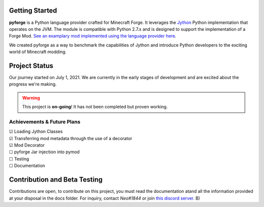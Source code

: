 .. _`Minecraft Forge`: https://github.com/MinecraftForge/MinecraftForge
.. _Jython: https://www.jython.org

.. image:: https://readthedocs.org/projects/minecraft-py/badge/?version=latest
   :alt: Documentation Status
   :target: https://minecraft-py.readthedocs.io/en/latest/


Getting Started
=================

**pyforge** is a Python language provider crafted for Minecraft Forge. It leverages the Jython_ Python implementation that operates on the JVM. The module is compatible with Python 2.7.x and is designed to support the implementation of a Forge Mod. `See an examplary mod implemented using the language provider here <https://github.com/Rickaym/pymod>`_.

We created pyforge as a way to benchmark the capabilities of Jython and introduce Python developers to the exciting world of Minecraft modding.

Project Status
==============

Our journey started on July 1, 2021. We are currently in the early stages of development and are excited about the progress we're making.

.. warning::

  This project is **on-going**! It has not been completed but proven working.

Achievements & Future Plans
---------------------------
| ☑ Loading Jython Classes
| ☑ Transferring mod metadata through the use of a decorator
| ☑ Mod Decorator
| ☐ pyforge Jar injection into pymod
| ☐ Testing
| ☐ Documentation

Contribution and Beta Testing
=================================

Contributions are open, to contribute on this project, you must read the documentation atand all the information provided at your disposal in the docs folder.
For inquiry, contact `Neo#1844` or join `this discord server <https://discord.gg/UmnzdPgn6g>`_. B)

